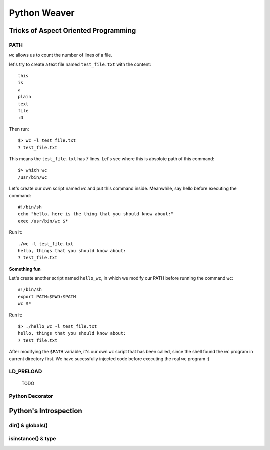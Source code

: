 =============
Python Weaver
=============


Tricks of Aspect Oriented Programming
=====================================

PATH
----

``wc`` allows us to count the number of lines of a file.

let's try to create a text file named ``test_file.txt`` with the content::

  this
  is
  a
  plain
  text
  file
  :D

Then run::

  $> wc -l test_file.txt
  7 test_file.txt

This means the ``test_file.txt`` has 7 lines.
Let's see where this is absolote path of this command::

  $> which wc
  /usr/bin/wc

Let's create our own script named ``wc`` and put this command inside.
Meanwhile, say hello before executing the command::

  #!/bin/sh
  echo "hello, here is the thing that you should know about:"
  exec /usr/bin/wc $*

Run it::

  ./wc -l test_file.txt
  hello, things that you should know about:
  7 test_file.txt

**Something fun**

Let's create another script named ``hello_wc``, in which we modify our PATH
before running the command ``wc``::

  #!/bin/sh
  export PATH=$PWD:$PATH
  wc $*

Run it::

  $> ./hello_wc -l test_file.txt
  hello, things that you should know about:
  7 test_file.txt

After modifying the ``$PATH`` variable, it's our
own ``wc`` script that has been called, since the shell found the ``wc``
program in current directory first.
We have sucessfully injected code before executing the real ``wc`` program :)


LD_PRELOAD
----------

 TODO

Python Decorator
----------------



Python's Introspection
======================

dir() & globals()
-----------------


isinstance() & type
-------------------

